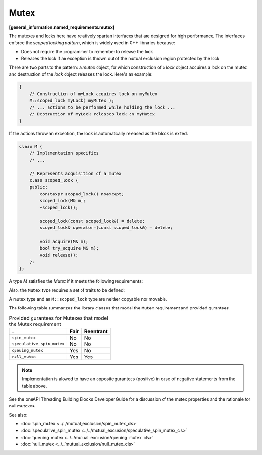 =====
Mutex
=====
**[general_information.named_requirements.mutex]**

The mutexes and locks here have relatively spartan interfaces that are designed for high performance.
The interfaces enforce the *scoped locking pattern*, which is widely used in C++ libraries because:

* Does not require the programmer to remember to release the lock
* Releases the lock if an exception is thrown out of the mutual exclusion region protected by the lock

There are two parts to the pattern: a *mutex* object, for which construction of a *lock* object acquires a lock on the mutex
and destruction of the *lock* object releases the lock. Here's an example:

.. code:: cpp

   {
       // Construction of myLock acquires lock on myMutex
       M::scoped_lock myLock( myMutex );
       // ... actions to be performed while holding the lock ...
       // Destruction of myLock releases lock on myMutex
   }

If the actions throw an exception, the lock is automatically released as the block is exited.

.. code:: cpp

    class M {
        // Implementation specifics
        // ...

        // Represents acquisition of a mutex
        class scoped_lock {
        public:
            constexpr scoped_lock() noexcept;
            scoped_lock(M& m);
            ~scoped_lock();

            scoped_lock(const scoped_lock&) = delete;
            scoped_lock& operator=(const scoped_lock&) = delete;

            void acquire(M& m);
            bool try_acquire(M& m);
            void release();
        };
    };

A type `M` satisfies the `Mutex` if it meets the following requirements:

.. cpp:type:: M::scoped_lock

    Corresponding scoped lock type.

.. cpp:function:: M::scoped_lock()

    Construct ``scoped_lock`` without acquiring mutex.

.. cpp:function:: M::scoped_lock(M&)

    Construct ``scoped_lock`` and acquire the lock on a provided mutex.

.. cpp:function:: M::~scoped_lock()

    Releases a lock (if acquired).

.. cpp:function:: void M::scoped_lock::acquire(M&)

    Acquire a lock on a provided mutex.

.. cpp:function:: bool M::scoped_lock::try_acquire(M&)

    Attempts to acquire a lock on a provided mutex. Returns true if the lock is acquired, false otherwise.

.. cpp:function:: void M::scoped_lock::release()

    Releases an acquired lock.

Also, the ``Mutex`` type requires a set of traits to be defined:

.. cpp:member:: static constexpr bool M::is_rw_mutex

    True if mutex is reader-writer mutex; false otherwise.

.. cpp:member:: static constexpr bool M::is_recursive_mutex

    True if mutex is recursive mutex; false otherwise.

.. cpp:member:: static constexpr bool M::is_fair_mutex

    True if mutex is fair; false otherwise.

A mutex type and an ``M::scoped_lock`` type are neither copyable nor movable.

The following table summarizes the library classes that model the ``Mutex`` requirement and provided qurantees.

.. table:: Provided gurantees for Mutexes that model the Mutex requirement

   ============================= ============ =============
   .                             **Fair**     **Reentrant**
   ============================= ============ =============
   ``spin_mutex``                No           No
   ----------------------------- ------------ -------------
   ``speculative_spin_mutex``    No           No
   ----------------------------- ------------ -------------
   ``queuing_mutex``             Yes          No
   ----------------------------- ------------ -------------
   ``null_mutex``                Yes          Yes
   ============================= ============ =============

.. note::

    Implementation is alowed to have an opposite gurantees (positive) in case of negative statements from the table above.

See the oneAPI Threading Building Blocks Developer Guide for a discussion of the mutex properties and the rationale for null mutexes.

See also:

* :doc:`spin_mutex <../../mutual_exclusion/spin_mutex_cls>`
* :doc:`speculative_spin_mutex <../../mutual_exclusion/speculative_spin_mutex_cls>`
* :doc:`queuing_mutex <../../mutual_exclusion/queuing_mutex_cls>`
* :doc:`null_mutex <../../mutual_exclusion/null_mutex_cls>`

